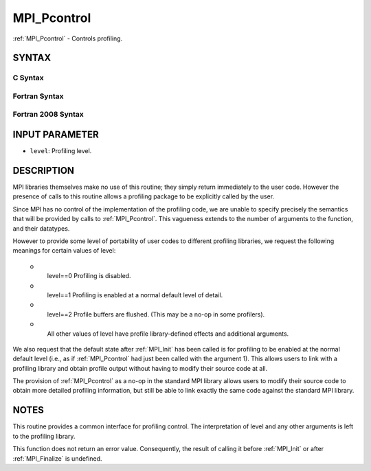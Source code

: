 .. _mpi_pcontrol:


MPI_Pcontrol
============

.. include_body

:ref:`MPI_Pcontrol` - Controls profiling.


SYNTAX
------


C Syntax
^^^^^^^^

.. code-block:: c
   :linenos:

   #include <mpi.h>
   int MPI_Pcontrol(const int level, ... )


Fortran Syntax
^^^^^^^^^^^^^^

.. code-block:: fortran
   :linenos:

   USE MPI
   ! or the older form: INCLUDE 'mpif.h'
   MPI_PCONTROL(LEVEL)
   	INTEGER	LEVEL


Fortran 2008 Syntax
^^^^^^^^^^^^^^^^^^^

.. code-block:: fortran
   :linenos:

   USE mpi_f08
   MPI_Pcontrol(level)
   	INTEGER, INTENT(IN) :: level


INPUT PARAMETER
---------------
* ``level``: Profiling level.

DESCRIPTION
-----------

MPI libraries themselves make no use of this routine; they simply return
immediately to the user code. However the presence of calls to this
routine allows a profiling package to be explicitly called by the user.

Since MPI has no control of the implementation of the profiling code, we
are unable to specify precisely the semantics that will be provided by
calls to :ref:`MPI_Pcontrol`. This vagueness extends to the number of arguments
to the function, and their datatypes.

However to provide some level of portability of user codes to different
profiling libraries, we request the following meanings for certain
values of level:

 o
   level==0 Profiling is disabled.

 o
   level==1 Profiling is enabled at a normal default level of detail.

 o
   level==2 Profile buffers are flushed. (This may be a no-op in some
   profilers).

 o
   All other values of level have profile library-defined effects and
   additional arguments.

We also request that the default state after :ref:`MPI_Init` has been called is
for profiling to be enabled at the normal default level (i.e., as if
:ref:`MPI_Pcontrol` had just been called with the argument 1). This allows
users to link with a profiling library and obtain profile output without
having to modify their source code at all.

The provision of :ref:`MPI_Pcontrol` as a no-op in the standard MPI library
allows users to modify their source code to obtain more detailed
profiling information, but still be able to link exactly the same code
against the standard MPI library.


NOTES
-----

This routine provides a common interface for profiling control. The
interpretation of level and any other arguments is left to the profiling
library.

This function does not return an error value. Consequently, the result
of calling it before :ref:`MPI_Init` or after :ref:`MPI_Finalize` is undefined.
